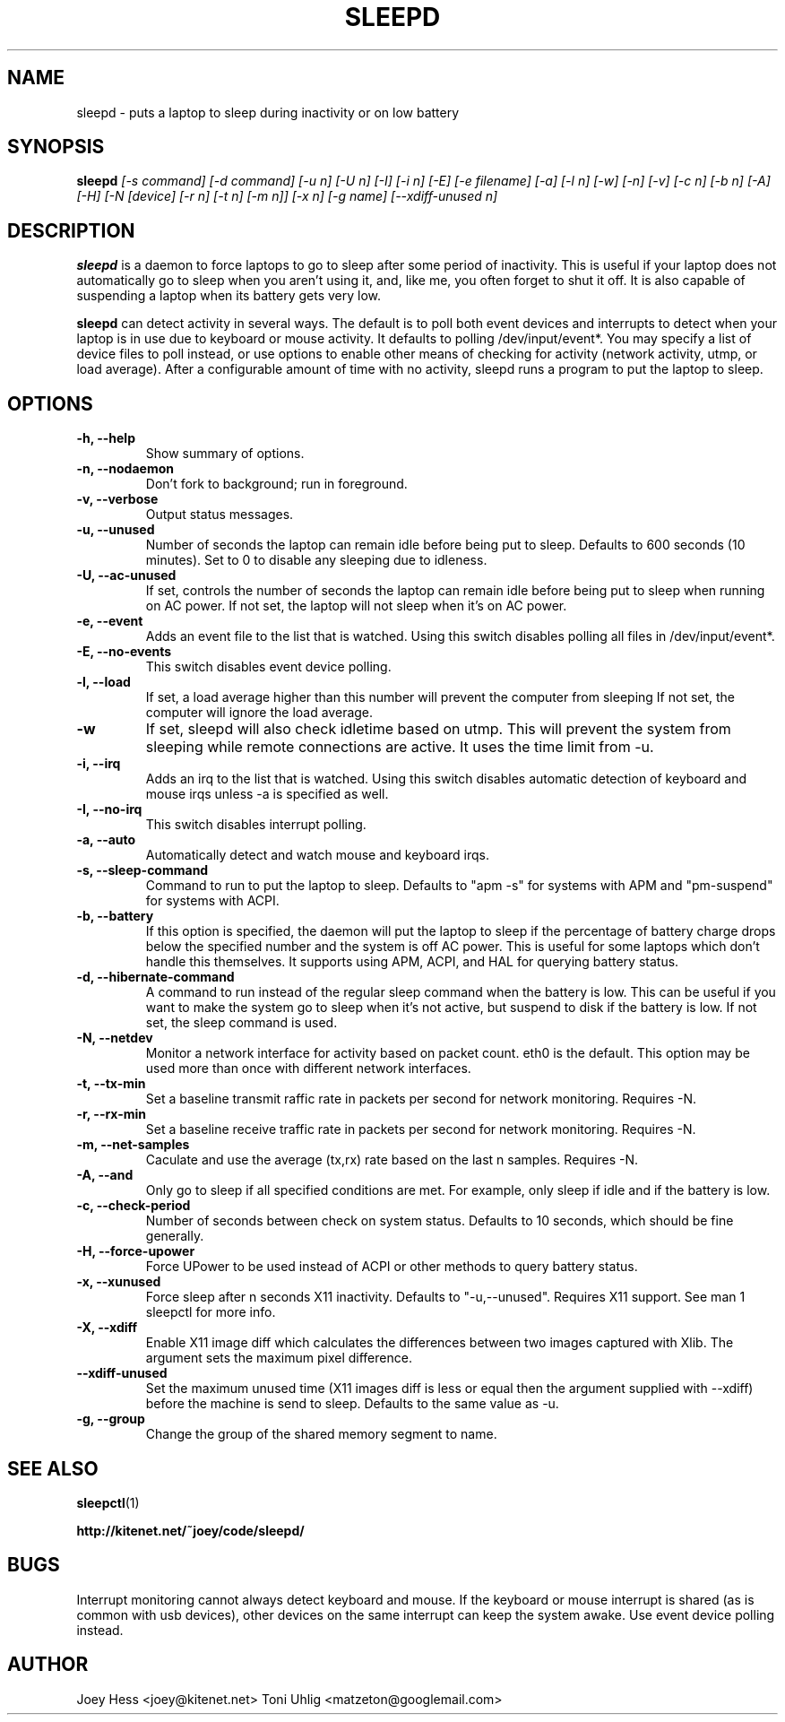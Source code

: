 .TH SLEEPD 8
.SH NAME
sleepd \- puts a laptop to sleep during inactivity or on low battery
.SH SYNOPSIS
.B sleepd
.I "[-s command] [-d command] [-u n] [-U n] [-I] [-i n] [-E] [-e filename] [-a] [-l n] [-w] [-n] [-v] [-c n] [-b n] [-A] [-H] [-N [device] [-r n] [-t n] [-m n]] [-x n] [-g name] [--xdiff-unused n]"
.SH DESCRIPTION
.BR sleepd
is a daemon to force laptops to go to sleep after some period of
inactivity. This is useful if your laptop does not automatically go to
sleep when you aren't using it, and, like me, you often forget to shut it
off. It is also capable of suspending a laptop when its battery gets very
low.
.P
.BR sleepd
can detect activity in several ways. The default is to poll both event devices
and interrupts to detect when your laptop is in use due to keyboard or mouse
activity.  It defaults to polling /dev/input/event*. You may specify a list of
device files to poll instead, or use options to enable other means of checking
for activity (network activity, utmp, or load average). After a configurable
amount of time with no activity, sleepd runs a program to put the laptop to
sleep.
.SH OPTIONS
.TP
.B \-h, \-\-help
Show summary of options.
.TP
.B \-n, \-\-nodaemon
Don't fork to background; run in foreground.
.TP
.B \-v, \-\-verbose
Output status messages.
.TP
.B \-u, \-\-unused
Number of seconds the laptop can remain idle before being put to sleep.
Defaults to 600 seconds (10 minutes). Set to 0 to disable any sleeping due
to idleness.
.TP
.B \-U, \-\-ac-unused
If set, controls the number of seconds the laptop can remain idle before
being put to sleep when running on AC power. If not set, the laptop will
not sleep when it's on AC power.
.TP
.B \-e, \-\-event
Adds an event file to the list that is watched. Using this switch disables
polling all files in /dev/input/event*.
.TP
.B \-E, \-\-no-events
This switch disables event device polling.
.TP
.B \-l, \-\-load
If set, a load average higher than this number will prevent the computer
from sleeping If not set, the computer will ignore the load average.
.TP
.B \-w
If set, sleepd will also check idletime based on utmp. This will prevent
the system from sleeping while remote connections are active. It uses the
time limit from \-u.
.TP
.B \-i, \-\-irq
Adds an irq to the list that is watched. Using this switch disables
automatic detection of keyboard and mouse irqs unless \-a is specified as
well.
.TP
.B \-I, \-\-no-irq
This switch disables interrupt polling.
.TP
.B \-a, \-\-auto
Automatically detect and watch mouse and keyboard irqs.
.TP
.B \-s, \-\-sleep-command
Command to run to put the laptop to sleep. Defaults to "apm \-s" for systems
with APM and "pm-suspend" for systems with ACPI.
.TP
.B \-b, \-\-battery
If this option is specified, the daemon will put the laptop to sleep if the
percentage of battery charge drops below the specified number and the system
is off AC power. This is useful for some laptops which don't handle this
themselves. It supports using APM, ACPI, and HAL for querying battery status.
.TP
.B \-d, \-\-hibernate-command
A command to run instead of the regular sleep command when the battery is
low. This can be useful if you want to make the system go to sleep when
it's not active, but suspend to disk if the battery is low. If not set, the
sleep command is used.
.TP
.B \-N, \-\-netdev
Monitor a network interface for activity based on packet count. eth0 is the
default. This option may be used more than once with different network
interfaces.
.TP
.B \-t, \-\-tx\-min
Set a baseline transmit raffic rate in packets per second for network
monitoring. Requires \-N.
.TP
.B \-r, \-\-rx\-min
Set a baseline receive traffic rate in packets per second for network
monitoring. Requires \-N.
.TP
.B \-m, \-\-net\-samples
Caculate and use the average (tx,rx) rate based on the last n samples. Requires \-N.
.TP
.B \-A, \-\-and
Only go to sleep if all specified conditions are met. For example, only
sleep if idle and if the battery is low.
.TP
.B \-c, \-\-check-period
Number of seconds between check on system status. Defaults to 10
seconds, which should be fine generally.
.TP
.B \-H, \-\-force-upower
Force UPower to be used instead of ACPI or other methods to query battery status.
.TP
.B \-x, \-\-xunused
Force sleep after n seconds X11 inactivity. Defaults to "\-u,\-\-unused". Requires X11 support. See man 1 sleepctl for more info.
.TP
.B \-X, \-\-xdiff
Enable X11 image diff which calculates the differences between two images captured with Xlib. The argument sets the maximum pixel difference.
.TP
.B \-\-xdiff\-unused
Set the maximum unused time (X11 images diff is less or equal then the argument supplied with \-\-xdiff) before the machine is send to sleep.
Defaults to the same value as \-u.
.TP
.B \-g, \-\-group
Change the group of the shared memory segment to name.
.SH "SEE ALSO"
.BR sleepctl (1)
.P
.B http://kitenet.net/~joey/code/sleepd/
.SH BUGS
Interrupt monitoring cannot always detect keyboard and mouse.
If the keyboard or mouse interrupt is shared (as is common with usb
devices), other devices on the same interrupt can keep the system awake.
Use event device polling instead.
.SH AUTHOR
Joey Hess <joey@kitenet.net>
Toni Uhlig <matzeton@googlemail.com>
